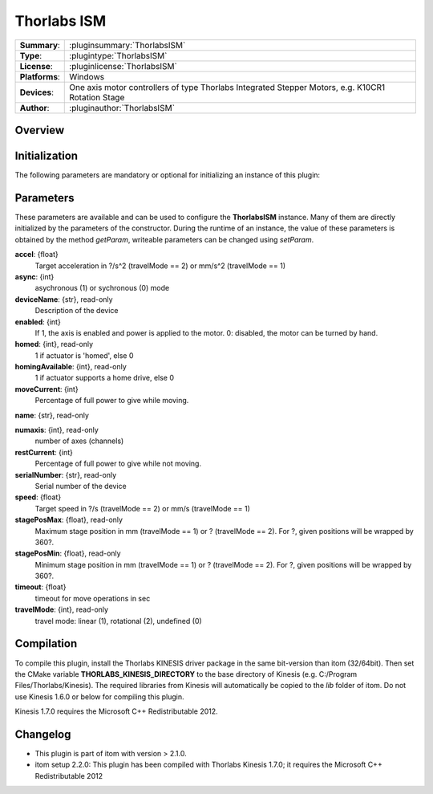 ===================
 Thorlabs ISM
===================

=============== ========================================================================================================
**Summary**:    :pluginsummary:`ThorlabsISM`
**Type**:       :plugintype:`ThorlabsISM`
**License**:    :pluginlicense:`ThorlabsISM`
**Platforms**:  Windows
**Devices**:    One axis motor controllers of type Thorlabs Integrated Stepper Motors, e.g. K10CR1 Rotation Stage
**Author**:     :pluginauthor:`ThorlabsISM`
=============== ========================================================================================================
 
Overview
========

.. pluginsummaryextended::
    :plugin: ThorlabsISM

Initialization
==============
  
The following parameters are mandatory or optional for initializing an instance of this plugin:
    
    .. plugininitparams::
        :plugin: ThorlabsISM

Parameters
===========

These parameters are available and can be used to configure the **ThorlabsISM** instance. Many of them are directly initialized by the
parameters of the constructor. During the runtime of an instance, the value of these parameters is obtained by the method *getParam*, writeable
parameters can be changed using *setParam*.

**accel**: {float}
    Target acceleration in ?/s^2 (travelMode == 2) or mm/s^2 (travelMode == 1)
**async**: {int}
    asychronous (1) or sychronous (0) mode
**deviceName**: {str}, read-only
    Description of the device
**enabled**: {int}
    If 1, the axis is enabled and power is applied to the motor. 0: disabled, the motor can be turned by hand.
**homed**: {int}, read-only
    1 if actuator is 'homed', else 0
**homingAvailable**: {int}, read-only
    1 if actuator supports a home drive, else 0
**moveCurrent**: {int}
    Percentage of full power to give while moving.
**name**: {str}, read-only
    
**numaxis**: {int}, read-only
    number of axes (channels)
**restCurrent**: {int}
    Percentage of full power to give while not moving.
**serialNumber**: {str}, read-only
    Serial number of the device
**speed**: {float}
    Target speed in ?/s (travelMode == 2) or mm/s (travelMode == 1)
**stagePosMax**: {float}, read-only
    Maximum stage position in mm (travelMode == 1) or ? (travelMode == 2). For ?, given positions will be wrapped by 360?.
**stagePosMin**: {float}, read-only
    Minimum stage position in mm (travelMode == 1) or ? (travelMode == 2). For ?, given positions will be wrapped by 360?.
**timeout**: {float}
    timeout for move operations in sec
**travelMode**: {int}, read-only
    travel mode: linear (1), rotational (2), undefined (0)

Compilation
===========

To compile this plugin, install the Thorlabs KINESIS driver package in the same bit-version than itom (32/64bit).
Then set the CMake variable **THORLABS_KINESIS_DIRECTORY** to the base directory of Kinesis (e.g. C:/Program Files/Thorlabs/Kinesis).
The required libraries from Kinesis will automatically be copied to the *lib* folder of itom. Do not use Kinesis 1.6.0 or below for compiling this plugin.

Kinesis 1.7.0 requires the Microsoft C++ Redistributable 2012.

Changelog
==========

* This plugin is part of itom with version > 2.1.0.
* itom setup 2.2.0: This plugin has been compiled with Thorlabs Kinesis 1.7.0; it requires the Microsoft C++ Redistributable 2012
